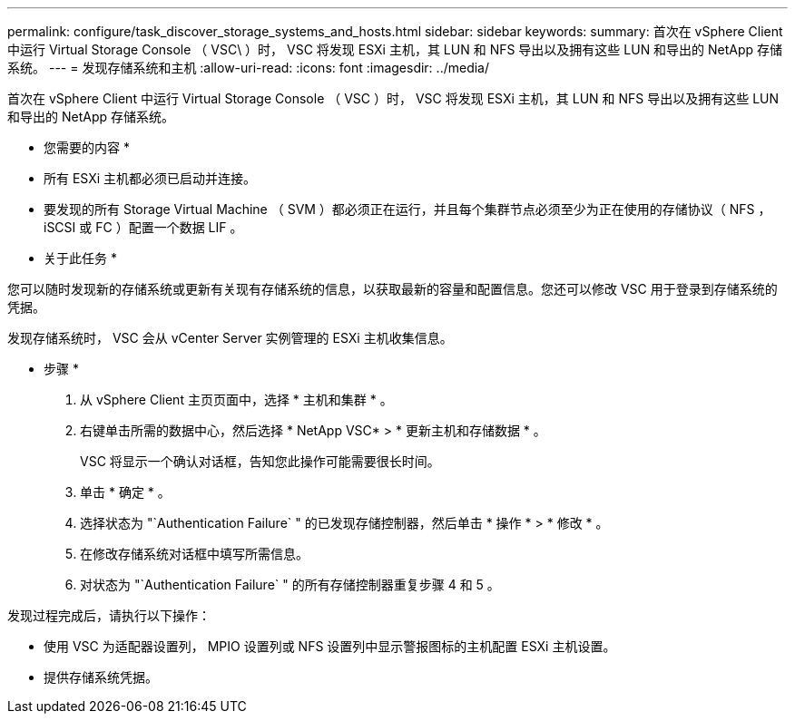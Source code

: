 ---
permalink: configure/task_discover_storage_systems_and_hosts.html 
sidebar: sidebar 
keywords:  
summary: 首次在 vSphere Client 中运行 Virtual Storage Console （ VSC\ ）时， VSC 将发现 ESXi 主机，其 LUN 和 NFS 导出以及拥有这些 LUN 和导出的 NetApp 存储系统。 
---
= 发现存储系统和主机
:allow-uri-read: 
:icons: font
:imagesdir: ../media/


[role="lead"]
首次在 vSphere Client 中运行 Virtual Storage Console （ VSC ）时， VSC 将发现 ESXi 主机，其 LUN 和 NFS 导出以及拥有这些 LUN 和导出的 NetApp 存储系统。

* 您需要的内容 *

* 所有 ESXi 主机都必须已启动并连接。
* 要发现的所有 Storage Virtual Machine （ SVM ）都必须正在运行，并且每个集群节点必须至少为正在使用的存储协议（ NFS ， iSCSI 或 FC ）配置一个数据 LIF 。


* 关于此任务 *

您可以随时发现新的存储系统或更新有关现有存储系统的信息，以获取最新的容量和配置信息。您还可以修改 VSC 用于登录到存储系统的凭据。

发现存储系统时， VSC 会从 vCenter Server 实例管理的 ESXi 主机收集信息。

* 步骤 *

. 从 vSphere Client 主页页面中，选择 * 主机和集群 * 。
. 右键单击所需的数据中心，然后选择 * NetApp VSC* > * 更新主机和存储数据 * 。
+
VSC 将显示一个确认对话框，告知您此操作可能需要很长时间。

. 单击 * 确定 * 。
. 选择状态为 "`Authentication Failure` " 的已发现存储控制器，然后单击 * 操作 * > * 修改 * 。
. 在修改存储系统对话框中填写所需信息。
. 对状态为 "`Authentication Failure` " 的所有存储控制器重复步骤 4 和 5 。


发现过程完成后，请执行以下操作：

* 使用 VSC 为适配器设置列， MPIO 设置列或 NFS 设置列中显示警报图标的主机配置 ESXi 主机设置。
* 提供存储系统凭据。

